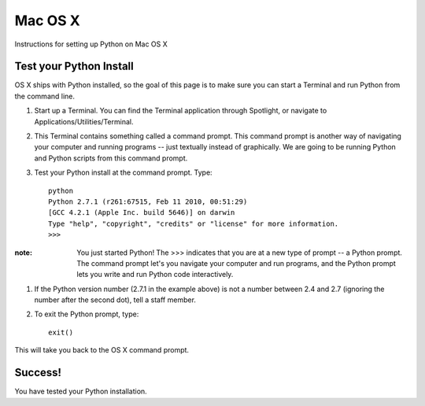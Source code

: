 Mac OS X
========

Instructions for setting up Python on Mac OS X

Test your Python Install
------------------------

OS X ships with Python installed, so the goal of this page is to make sure you can start a Terminal and run Python from the command line.

#. Start up a Terminal. You can find the Terminal application through Spotlight, or navigate to Applications/Utilities/Terminal.

#. This Terminal contains something called a command prompt. This command prompt is another way of navigating your computer and running programs -- just textually instead of graphically. We are going to be running Python and Python scripts from this command prompt.
#. Test your Python install at the command prompt. Type::

    python
    Python 2.7.1 (r261:67515, Feb 11 2010, 00:51:29) 
    [GCC 4.2.1 (Apple Inc. build 5646)] on darwin
    Type "help", "copyright", "credits" or "license" for more information.
    >>>

:note:

    You just started Python! The >>> indicates that you are at a new type of prompt -- a Python prompt. The command prompt let's you navigate your computer and run programs, and the Python prompt lets you write and run Python code interactively.

#. If the Python version number (2.7.1 in the example above) is not a number between 2.4 and 2.7 (ignoring the number after the second dot), tell a staff member.
#. To exit the Python prompt, type::

    exit()

This will take you back to the OS X command prompt.

Success!
--------

You have tested your Python installation.


